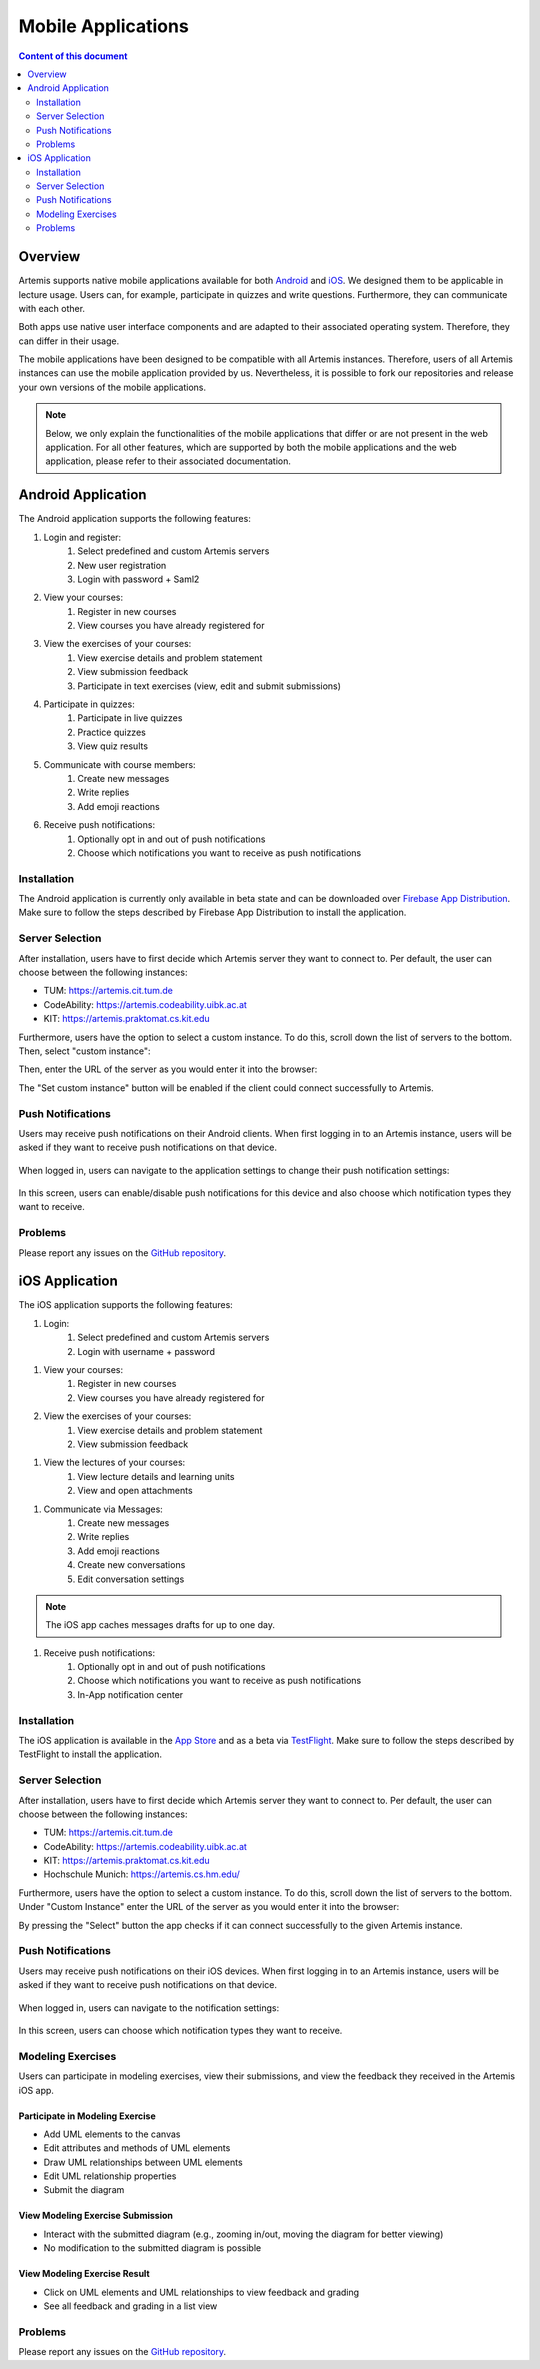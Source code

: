 .. _native_applications:

Mobile Applications
===================

.. contents:: Content of this document
    :local:
    :depth: 2

Overview
--------

Artemis supports native mobile applications available for both `Android <https://github.com/ls1intum/artemis-android>`_ and `iOS <https://github.com/ls1intum/artemis-ios>`_. We designed them to be applicable in lecture usage. Users can, for example, participate in quizzes and write questions. Furthermore, they can communicate with each other.

Both apps use native user interface components and are adapted to their associated operating system. Therefore, they can differ in their usage.

The mobile applications have been designed to be compatible with all Artemis instances. Therefore, users of all Artemis instances can use the mobile application provided by us. Nevertheless, it is possible to fork our repositories and release your own versions of the mobile applications.

.. note::

    Below, we only explain the functionalities of the mobile applications that differ or are not present in the web application.
    For all other features, which are supported by both the mobile applications and the web application, please refer to their associated documentation.

Android Application
-------------------

The Android application supports the following features:

#. Login and register:
    #. Select predefined and custom Artemis servers
    #. New user registration
    #. Login with password + Saml2
#. View your courses:
    #. Register in new courses
    #. View courses you have already registered for
#. View the exercises of your courses:
    #. View exercise details and problem statement
    #. View submission feedback
    #. Participate in text exercises (view, edit and submit submissions)
#. Participate in quizzes:
    #. Participate in live quizzes
    #. Practice quizzes
    #. View quiz results
#. Communicate with course members:
    #. Create new messages
    #. Write replies
    #. Add emoji reactions
#. Receive push notifications:
    #. Optionally opt in and out of push notifications
    #. Choose which notifications you want to receive as push notifications

Installation
^^^^^^^^^^^^

The Android application is currently only available in beta state and can be downloaded over `Firebase App Distribution <https://appdistribution.firebase.dev/i/f5dedbb0fc6dc0da>`_. Make sure to follow the steps described by Firebase App Distribution to install the application.

Server Selection
^^^^^^^^^^^^^^^^

After installation, users have to first decide which Artemis server they want to connect to. Per default, the user can choose between the following instances:

* TUM: https://artemis.cit.tum.de
* CodeAbility: https://artemis.codeability.uibk.ac.at
* KIT: https://artemis.praktomat.cs.kit.edu

Furthermore, users have the option to select a custom instance. To do this, scroll down the list of servers to the bottom. Then, select "custom instance":

|server-selection-overview-android|

Then, enter the URL of the server as you would enter it into the browser:

|custom-server-entered-android|

The "Set custom instance" button will be enabled if the client could connect successfully to Artemis.

Push Notifications
^^^^^^^^^^^^^^^^^^
Users may receive push notifications on their Android clients. When first logging in to an Artemis instance, users will be asked if they want to receive push notifications on that device.

  .. image:: native-applications/android/initial_login_notification_configuration.png
            :width: 300

When logged in, users can navigate to the application settings to change their push notification settings:

  .. image:: native-applications/android/settings_push.png
            :width: 300

In this screen, users can enable/disable push notifications for this device and also choose which notification types they want to receive.

  .. image:: native-applications/android/settings_push_detail.png
            :width: 300

Problems
^^^^^^^^

Please report any issues on the `GitHub repository <https://github.com/ls1intum/artemis-android/issues>`__.

iOS Application
---------------

The iOS application supports the following features:

#. Login:
    #. Select predefined and custom Artemis servers
    #. Login with username + password

.. raw:: html

    <iframe src="https://live.rbg.tum.de/w/artemisintro/35200?video_only=1&t=0" allowfullscreen="1" frameborder="0" width="600" height="350">
        Video tutorial of the Login on TUM-Live.
    </iframe>

#. View your courses:
    #. Register in new courses
    #. View courses you have already registered for

#. View the exercises of your courses:
    #. View exercise details and problem statement
    #. View submission feedback

.. raw:: html

    <iframe src="https://live.rbg.tum.de/w/artemisintro/35217?video_only=1&t=0" allowfullscreen="1" frameborder="0" width="600" height="350">
        Video tutorial of the Exercise features on TUM-Live.
    </iframe>

#. View the lectures of your courses:
    #. View lecture details and learning units
    #. View and open attachments

.. raw:: html

    <iframe src="https://live.rbg.tum.de/w/artemisintro/35218?video_only=1&t=0" allowfullscreen="1" frameborder="0" width="600" height="350">
        Video tutorial of the Lecture features on TUM-Live.
    </iframe>

#. Communicate via Messages:
    #. Create new messages
    #. Write replies
    #. Add emoji reactions
    #. Create new conversations
    #. Edit conversation settings

.. raw:: html

    <iframe src="https://live.rbg.tum.de/w/artemisintro/35219?video_only=1&t=0" allowfullscreen="1" frameborder="0" width="600" height="350">
        Video tutorial of the Messaging features on TUM-Live.
    </iframe>

.. note::

    The iOS app caches messages drafts for up to one day.

#. Receive push notifications:
    #. Optionally opt in and out of push notifications
    #. Choose which notifications you want to receive as push notifications
    #. In-App notification center

.. raw:: html

    <iframe src="https://live.rbg.tum.de/w/artemisintro/35216?video_only=1&t=0" allowfullscreen="1" frameborder="0" width="600" height="350">
        Video tutorial of the Push Notification features on TUM-Live.
    </iframe>

Installation
^^^^^^^^^^^^

The iOS application is available in the `App Store <https://apps.apple.com/de/app/artemis-learning/id6478965616>`_ and as a beta via `TestFlight <https://testflight.apple.com/join/WTwsKbjr>`_.
Make sure to follow the steps described by TestFlight to install the application.

Server Selection
^^^^^^^^^^^^^^^^

After installation, users have to first decide which Artemis server they want to connect to. Per default, the user can choose between the following instances:

* TUM: https://artemis.cit.tum.de
* CodeAbility: https://artemis.codeability.uibk.ac.at
* KIT: https://artemis.praktomat.cs.kit.edu
* Hochschule Munich: https://artemis.cs.hm.edu/

Furthermore, users have the option to select a custom instance. To do this, scroll down the list of servers to the bottom. Under "Custom Instance" enter the URL of the server as you would enter it into the browser:

|custom-server-entered-ios|

By pressing the "Select" button the app checks if it can connect successfully to the given Artemis instance.

Push Notifications
^^^^^^^^^^^^^^^^^^

Users may receive push notifications on their iOS devices. When first logging in to an Artemis instance, users will be asked if they want to receive push notifications on that device.

  .. image:: native-applications/iOS/initial_login_notification_configuration.png
            :width: 300

When logged in, users can navigate to the notification settings:

  .. image:: native-applications/iOS/settings_push.png
            :width: 300

In this screen, users can choose which notification types they want to receive.

  .. image:: native-applications/iOS/settings_push_detail.png
            :width: 300


Modeling Exercises
^^^^^^^^^^^^^^^^^^

Users can participate in modeling exercises, view their submissions, and view the feedback they received in the Artemis iOS app.

Participate in Modeling Exercise
""""""""""""""""""""""""""""""""

- Add UML elements to the canvas
- Edit attributes and methods of UML elements
- Draw UML relationships between UML elements
- Edit UML relationship properties
- Submit the diagram

.. raw:: html

    <iframe src="https://live.rbg.tum.de/w/artemisintro/43388?video_only=1&t=0" allowfullscreen="1" frameborder="0" width="600" height="350">
        Video tutorial for participating in a modeling exercise on TUM-Live.
    </iframe>

View Modeling Exercise Submission
"""""""""""""""""""""""""""""""""

- Interact with the submitted diagram (e.g., zooming in/out, moving the diagram for better viewing)
- No modification to the submitted diagram is possible

.. raw:: html

    <iframe src="https://live.rbg.tum.de/w/artemisintro/43389?video_only=1&t=0" allowfullscreen="1" frameborder="0" width="600" height="350">
        Video tutorial for viewing a modeling exercise submission on TUM-Live.
    </iframe>

View Modeling Exercise Result
"""""""""""""""""""""""""""""

- Click on UML elements and UML relationships to view feedback and grading
- See all feedback and grading in a list view

.. raw:: html

    <iframe src="https://live.rbg.tum.de/w/artemisintro/43390?video_only=1&t=0" allowfullscreen="1" frameborder="0" width="600" height="350">
        Video tutorial for viewing modeling exercise results on TUM-Live.
    </iframe>

Problems
^^^^^^^^

Please report any issues on the `GitHub repository <https://github.com/ls1intum/artemis-ios/issues>`__.

.. |server-selection-overview-android| image:: native-applications/android/server_selection_overview.png
    :width: 300

.. |custom-server-entered-android| image:: native-applications/android/custom_server_entered.png
    :width: 300

.. |custom-server-entered-ios| image:: native-applications/iOS/custom-server-entered-ios.PNG
    :width: 300

